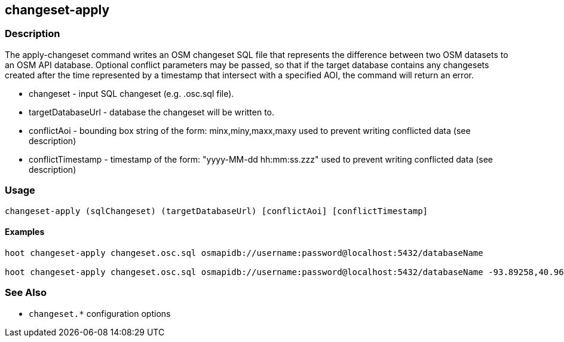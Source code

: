 == changeset-apply

=== Description

The +apply-changeset+ command writes an OSM changeset SQL file that represents the difference between two OSM datasets 
to an OSM API database.  Optional conflict parameters may be passed, so that if the target database contains any changesets 
created after the time represented by a timestamp that intersect with a specified AOI, the command will return an error.

* +changeset+         - input SQL changeset (e.g. .osc.sql file).
* +targetDatabaseUrl+ - database the changeset will be written to.
* +conflictAoi+       - bounding box string of the form: minx,miny,maxx,maxy used to prevent writing conflicted 
                        data (see description)
* +conflictTimestamp+ - timestamp of the form: "yyyy-MM-dd hh:mm:ss.zzz" used to prevent writing conflicted 
                        data (see description)

=== Usage

--------------------------------------
changeset-apply (sqlChangeset) (targetDatabaseUrl) [conflictAoi] [conflictTimestamp]
--------------------------------------

==== Examples

--------------------------------------
hoot changeset-apply changeset.osc.sql osmapidb://username:password@localhost:5432/databaseName

hoot changeset-apply changeset.osc.sql osmapidb://username:password@localhost:5432/databaseName -93.89258,40.96917,-93.60583,41.0425 "2016-05-04 10:15:37.000"-93.89258,40.96917,-93.60583,41.0425
--------------------------------------

=== See Also

* `changeset.*` configuration options

